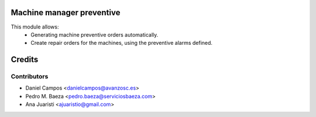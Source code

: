 
Machine manager preventive
==========================
This module allows:
  - Generating machine preventive orders automatically.
  - Create repair orders for the machines, using the preventive alarms defined.

Credits
=======

Contributors
------------
* Daniel Campos <danielcampos@avanzosc.es>
* Pedro M. Baeza <pedro.baeza@serviciosbaeza.com>
* Ana Juaristi <ajuaristio@gmail.com>
